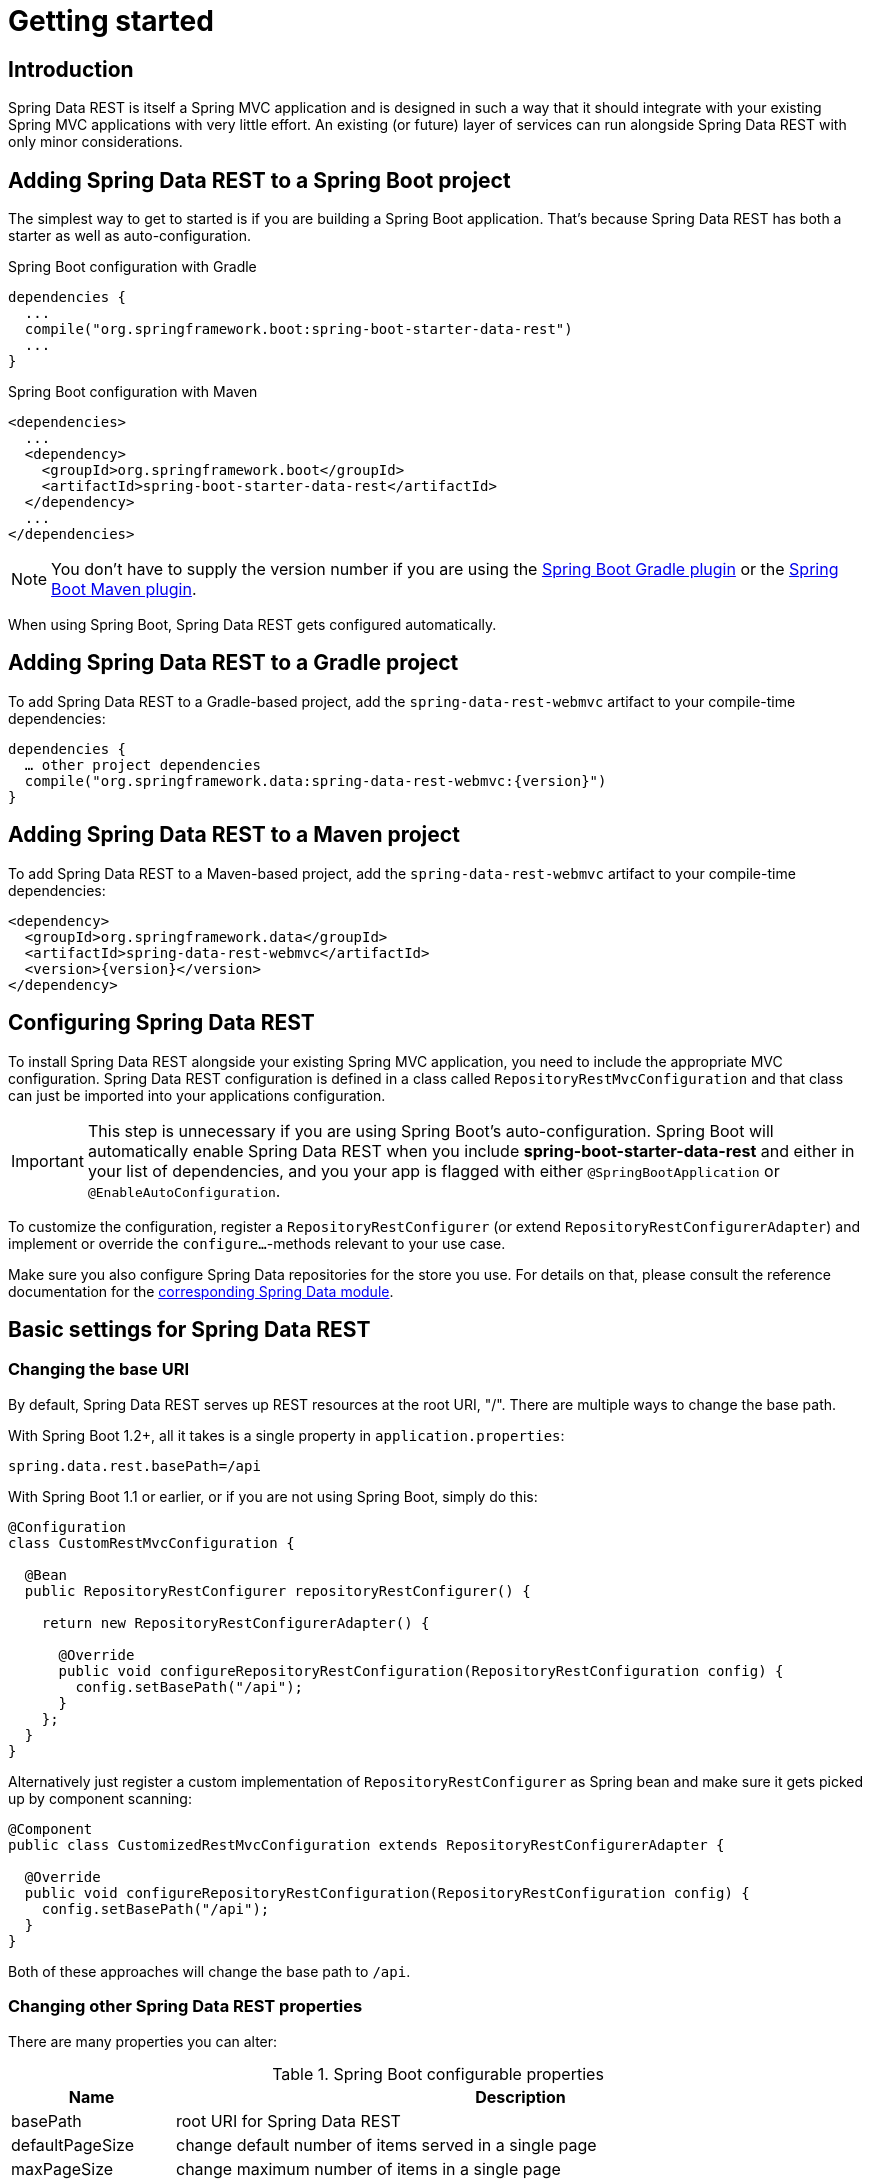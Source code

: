 [[install-chapter]]
= Getting started

[[getting-started.introduction]]
== Introduction

Spring Data REST is itself a Spring MVC application and is designed in such a way that it should integrate with your existing Spring MVC applications with very little effort. An existing (or future) layer of services can run alongside Spring Data REST with only minor considerations.

[[getting-started.boot]]
== Adding Spring Data REST to a Spring Boot project

The simplest way to get to started is if you are building a Spring Boot application. That's because Spring Data REST has both a starter as well as auto-configuration.

.Spring Boot configuration with Gradle
[source,groovy]
----
dependencies {
  ...
  compile("org.springframework.boot:spring-boot-starter-data-rest")
  ...
}
----

.Spring Boot configuration with Maven
[source,xml]
----
<dependencies>
  ...
  <dependency>
    <groupId>org.springframework.boot</groupId>
    <artifactId>spring-boot-starter-data-rest</artifactId>
  </dependency>
  ...
</dependencies>
----

NOTE: You don't have to supply the version number if you are using the http://docs.spring.io/spring-boot/docs/current/reference/htmlsingle/#build-tool-plugins-gradle-plugin[Spring Boot Gradle plugin] or the http://docs.spring.io/spring-boot/docs/current/reference/htmlsingle/#build-tool-plugins-maven-plugin[Spring Boot Maven plugin].

When using Spring Boot, Spring Data REST gets configured automatically.

[[getting-started.gradle]]
== Adding Spring Data REST to a Gradle project

To add Spring Data REST to a Gradle-based project, add the `spring-data-rest-webmvc` artifact to your compile-time dependencies:

[source,groovy,subs="verbatim,attributes"]
----
dependencies {
  … other project dependencies
  compile("org.springframework.data:spring-data-rest-webmvc:{version}")
}
----

[[getting-started.maven]]
== Adding Spring Data REST to a Maven project

To add Spring Data REST to a Maven-based project, add the `spring-data-rest-webmvc` artifact to your compile-time dependencies:

[source,xml,subs="verbatim,attributes"]
----
<dependency>
  <groupId>org.springframework.data</groupId>
  <artifactId>spring-data-rest-webmvc</artifactId>
  <version>{version}</version>
</dependency>
----

[[getting-started.configuration]]
== Configuring Spring Data REST

To install Spring Data REST alongside your existing Spring MVC application, you need to include the appropriate MVC configuration.
Spring Data REST configuration is defined in a class called `RepositoryRestMvcConfiguration` and that class can just be imported into your applications configuration.

IMPORTANT: This step is unnecessary if you are using Spring Boot's auto-configuration. Spring Boot will automatically enable Spring Data REST when you include *spring-boot-starter-data-rest* and either in your list of dependencies, and you your app is flagged with either `@SpringBootApplication` or `@EnableAutoConfiguration`.

To customize the configuration, register a `RepositoryRestConfigurer` (or extend `RepositoryRestConfigurerAdapter`) and implement or override the `configure…`-methods relevant to your use case.

Make sure you also configure Spring Data repositories for the store you use. For details on that, please consult the reference documentation for the http://projects.spring.io/spring-data/[corresponding Spring Data module].

[[getting-started.basic-settings]]
== Basic settings for Spring Data REST

=== Changing the base URI

By default, Spring Data REST serves up REST resources at the root URI, "/". There are multiple ways to change the base path.

With Spring Boot 1.2+, all it takes is a single property in `application.properties`:

[source,properties]
----
spring.data.rest.basePath=/api
----

With Spring Boot 1.1 or earlier, or if you are not using Spring Boot, simply do this:

[source,java]
----
@Configuration
class CustomRestMvcConfiguration {

  @Bean
  public RepositoryRestConfigurer repositoryRestConfigurer() {

    return new RepositoryRestConfigurerAdapter() {

      @Override
      public void configureRepositoryRestConfiguration(RepositoryRestConfiguration config) {
        config.setBasePath("/api");
      }
    };
  }
}
----

Alternatively just register a custom implementation of `RepositoryRestConfigurer` as Spring bean and make sure it gets picked up by component scanning:

[source,java]
----
@Component
public class CustomizedRestMvcConfiguration extends RepositoryRestConfigurerAdapter {

  @Override
  public void configureRepositoryRestConfiguration(RepositoryRestConfiguration config) {
    config.setBasePath("/api");
  }
}
----

Both of these approaches will change the base path to `/api`.

=== Changing other Spring Data REST properties

There are many properties you can alter:

.Spring Boot configurable properties
[cols="1,5". options="header"]
|===
| Name               | Description

| basePath           | root URI for Spring Data REST
| defaultPageSize    | change default number of items served in a single page
| maxPageSize        | change maximum number of items in a single page
| pageParamName      | change name of the query parameter for selecting pages
| limitParamName     | change name of the query parameter for number of items to show in a page
| sortParamName      | change name of the query parameter for sorting
| defaultMediaType   | change default media type to use when none is specified
| returnBodyOnCreate | change if a body should be returned on creating a new entity
| returnBodyOnUpdate | change if a body should be returned on updating an entity
|===

[[getting-started.bootstrap]]
== Starting the application

At this point, you must also configure your key data store.

Spring Data REST officially supports:

* http://projects.spring.io/spring-data-jpa/[Spring Data JPA]
* http://projects.spring.io/spring-data-mongodb/[Spring Data MongoDB]
* http://projects.spring.io/spring-data-neo4j/[Spring Data Neo4j]
* http://projects.spring.io/spring-data-gemfire/[Spring Data GemFire]
* http://projects.spring.io/spring-data-cassandra/[Spring Data Cassandra]

Here are some Getting Started guides to help you get up and running quickly:

* https://spring.io/guides/gs/accessing-data-rest/[Spring Data JPA]
* https://spring.io/guides/gs/accessing-mongodb-data-rest/[Spring Data MongoDB]
* https://spring.io/guides/gs/accessing-neo4j-data-rest/[Spring Data Neo4j]
* https://spring.io/guides/gs/accessing-gemfire-data-rest/[Spring Data GemFire]

These linked guides introduce how to add dependencies for the related data store, configure domain objects, and define repositories.

You can run your application as either a Spring Boot app (with links showns above) or configure it as a classic Spring MVC app.

NOTE: In general Spring Data REST doesn't add functionality to a given data store. This means that by definition, it should work with any Spring Data project that supports the Repository programming model. The data stores listed above are simply the ones we have written integration tests to verify.

From this point, you can are free to <<customizing-sdr,customize Spring Data REST>> with various options.
